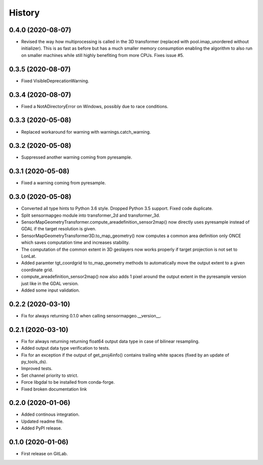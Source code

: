 =======
History
=======

0.4.0 (2020-08-07)
------------------

* Revised the way how multiprocessing is called in the 3D transformer (replaced with pool.imap_unordered without
  initializer). This is as fast as before but has a much smaller memory consumption enabling the algorithm to also run
  on smaller machines while still highly benefiting from more CPUs. Fixes issue #5.


0.3.5 (2020-08-07)
------------------

* Fixed VisibleDeprecationWarning.


0.3.4 (2020-08-07)
------------------

* Fixed a NotADirectoryError on Windows, possibly due to race conditions.


0.3.3 (2020-05-08)
------------------

* Replaced workaround for warning with warnings.catch_warning.


0.3.2 (2020-05-08)
------------------

* Suppressed another warning coming from pyresample.


0.3.1 (2020-05-08)
------------------

* Fixed a warning coming from pyresample.


0.3.0 (2020-05-08)
------------------

* Converted all type hints to Python 3.6 style. Dropped Python 3.5 support. Fixed code duplicate.
* Split sensormapgeo module into transformer_2d and transformer_3d.
* SensorMapGeometryTransformer.compute_areadefinition_sensor2map() now directly uses pyresample instead of GDAL if the
  target resolution is given.
* SensorMapGeometryTransformer3D.to_map_geometry() now computes a common area definition only ONCE which saves
  computation time and increases stability.
* The computation of the common extent in 3D geolayers now works properly if target projection is not set to LonLat.
* Added paramter tgt_coordgrid to to_map_geometry methods to automatically move the output extent to a given coordinate
  grid.
* compute_areadefinition_sensor2map() now also adds 1 pixel around the output extent in the pyresample version just
  like in the GDAL version.
* Added some input validation.


0.2.2 (2020-03-10)
------------------

* Fix for always returning 0.1.0 when calling sensormapgeo.__version__.


0.2.1 (2020-03-10)
------------------

* Fix for always returning returning float64 output data type in case of bilinear resampling.
* Added output data type verification to tests.
* Fix for an exception if the output of get_proj4info() contains trailing white spaces
  (fixed by an update of py_tools_ds).
* Improved tests.
* Set channel priority to strict.
* Force libgdal to be installed from conda-forge.
* Fixed broken documentation link


0.2.0 (2020-01-06)
------------------

* Added continous integration.
* Updated readme file.
* Added PyPI release.


0.1.0 (2020-01-06)
------------------

* First release on GitLab.
